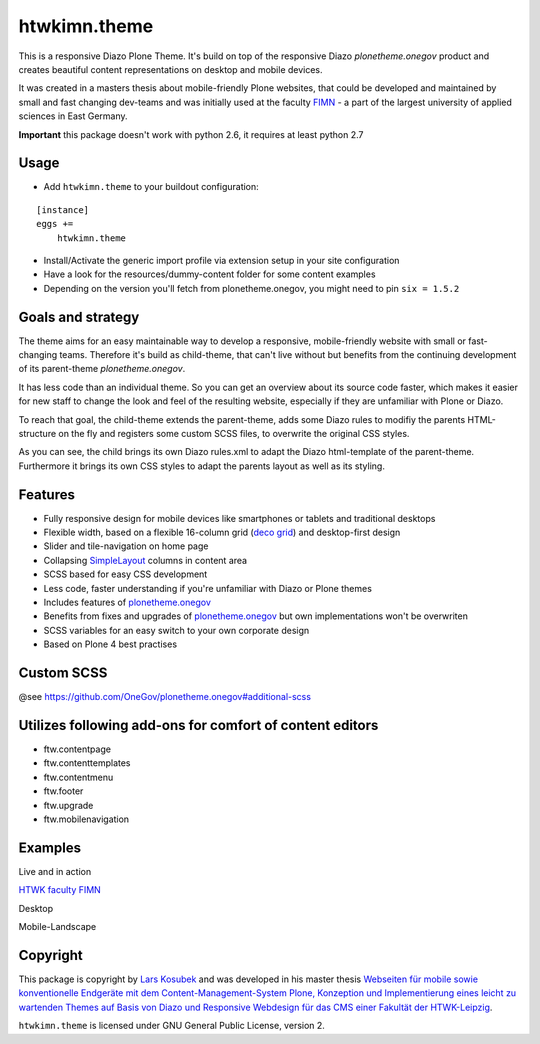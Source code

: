 htwkimn.theme
==============

This is a responsive Diazo Plone Theme. It's build on top of the responsive Diazo `plonetheme.onegov` product and creates beautiful content representations on desktop and mobile devices. 

It was created in a masters thesis about mobile-friendly Plone websites, that could be developed and maintained by small and fast changing dev-teams and was initially used at the faculty `FIMN <http://imn.htwk-leipzig.de>`_ - a part of the largest university of applied sciences in East Germany.

**Important** this package doesn't work with python 2.6, it requires at least python 2.7


Usage
-----

- Add ``htwkimn.theme`` to your buildout configuration:

::

    [instance]
    eggs +=
        htwkimn.theme

- Install/Activate the generic import profile via extension setup in your site configuration
- Have a look for the resources/dummy-content folder for some content examples
- Depending on the version you'll fetch from plonetheme.onegov, you might need to pin ``six = 1.5.2``

Goals and strategy
------------------

The theme aims for an easy maintainable way to develop a responsive, mobile-friendly website with small or fast-changing teams. Therefore
it's build as child-theme, that can't live without but benefits from the continuing development of
its parent-theme `plonetheme.onegov`. 

It has less code than an individual theme. So you can get an overview about its source code faster, which 
makes it easier for new staff to change the look and feel of the resulting website, especially if they are 
unfamiliar with Plone or Diazo.

To reach that goal, the child-theme extends the parent-theme, adds some Diazo rules to modifiy the parents HTML-structure on the fly and registers some custom SCSS files, to overwrite the original CSS styles.

.. image:: https://raw.github.com/lkosubek/htwkimn.theme/master/docs/diazo_parent-theme-model.png

As you can see, the child brings its own Diazo rules.xml to adapt the Diazo html-template of the parent-theme. Furthermore it brings its own CSS styles to adapt the parents layout as well as its styling. 


Features
--------
- Fully responsive design for mobile devices like smartphones or tablets and traditional desktops
- Flexible width, based on a flexible 16-column grid (`deco grid <http://limi.net/deco.gs>`_) and desktop-first design
- Slider and tile-navigation on home page
- Collapsing `SimpleLayout <https://plone.org/products/simplelayout.base>`_ columns in content area
- SCSS based for easy CSS development
- Less code, faster understanding if you're unfamiliar with Diazo or Plone themes
- Includes features of `plonetheme.onegov <https://github.com/OneGov/plonetheme.onegov#Features>`_ 
- Benefits from fixes and upgrades of `plonetheme.onegov <https://github.com/OneGov/plonetheme.onegov#Features>`_ but own implementations won't be overwriten
- SCSS variables for an easy switch to your own corporate design
- Based on Plone 4 best practises


Custom SCSS
---------------

@see https://github.com/OneGov/plonetheme.onegov#additional-scss


Utilizes following add-ons for comfort of content editors
---------------------------------------------------------
- ftw.contentpage
- ftw.contenttemplates
- ftw.contentmenu
- ftw.footer
- ftw.upgrade
- ftw.mobilenavigation


Examples
--------

Live and in action

`HTWK faculty FIMN <http://portal.imn.htwk-leipzig.de/>`_

Desktop

.. image:: https://raw.github.com/lkosubek/htwkimn.theme/master/docs/screenshot-desktop.jpg

Mobile-Landscape

.. image:: https://raw.github.com/lkosubek/htwkimn.theme/master/docs/screenshot-mobile-landscape.jpg


Copyright
---------

This package is copyright by `Lars Kosubek <http://larskosubek.com>`_ and was developed in his master thesis `Webseiten  für  mobile  sowie  konventionelle  Endgeräte  mit dem Content-Management-System Plone, Konzeption und Implementierung eines leicht zu wartenden Themes auf Basis von Diazo und Responsive Webdesign für das CMS einer Fakultät der HTWK-Leipzig <http://larskosubek.com/docs/uni/20150511_MA-Thesis_RwdPloneDiazoThemes_LarsKosubek.pdf>`_. 

``htwkimn.theme`` is licensed under GNU General Public License, version 2.


